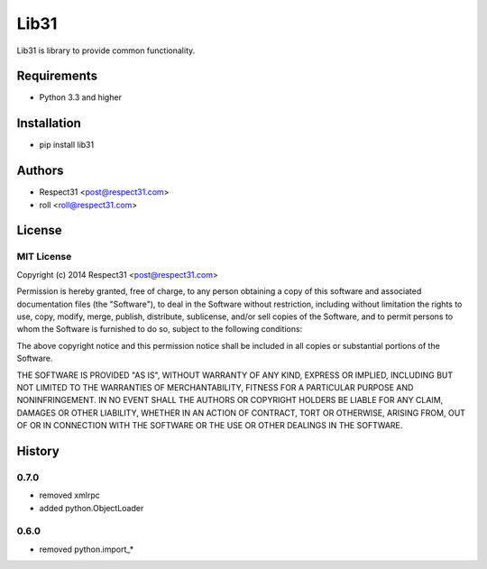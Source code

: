 Lib31
=====================
Lib31 is library to provide common functionality.

.. image:: https://secure.travis-ci.org/respect31/lib31.png?branch=master 
     :target: https://travis-ci.org/respect31/lib31 
     :alt: build
.. image:: https://coveralls.io/repos/respect31/lib31/badge.png?branch=master 
     :target: https://coveralls.io/r/respect31/lib31  
     :alt: coverage
.. image:: https://badge.fury.io/py/lib31.png
     :target: http://badge.fury.io/py/lib31
     :alt: index     

Requirements
------------
- Python 3.3 and higher

Installation
------------
- pip install lib31

Authors
-------
- Respect31 <post@respect31.com>
- roll <roll@respect31.com>

License
-------
MIT License
`````````````
Copyright (c) 2014 Respect31 <post@respect31.com>

Permission is hereby granted, free of charge, to any person obtaining a copy
of this software and associated documentation files (the "Software"), to deal
in the Software without restriction, including without limitation the rights
to use, copy, modify, merge, publish, distribute, sublicense, and/or sell
copies of the Software, and to permit persons to whom the Software is
furnished to do so, subject to the following conditions:

The above copyright notice and this permission notice shall be included in
all copies or substantial portions of the Software.

THE SOFTWARE IS PROVIDED "AS IS", WITHOUT WARRANTY OF ANY KIND, EXPRESS OR
IMPLIED, INCLUDING BUT NOT LIMITED TO THE WARRANTIES OF MERCHANTABILITY,
FITNESS FOR A PARTICULAR PURPOSE AND NONINFRINGEMENT. IN NO EVENT SHALL THE
AUTHORS OR COPYRIGHT HOLDERS BE LIABLE FOR ANY CLAIM, DAMAGES OR OTHER
LIABILITY, WHETHER IN AN ACTION OF CONTRACT, TORT OR OTHERWISE, ARISING FROM,
OUT OF OR IN CONNECTION WITH THE SOFTWARE OR THE USE OR OTHER DEALINGS IN
THE SOFTWARE.

History
-------
0.7.0
`````
- removed xmlrpc
- added python.ObjectLoader

0.6.0
`````
- removed python.import_*